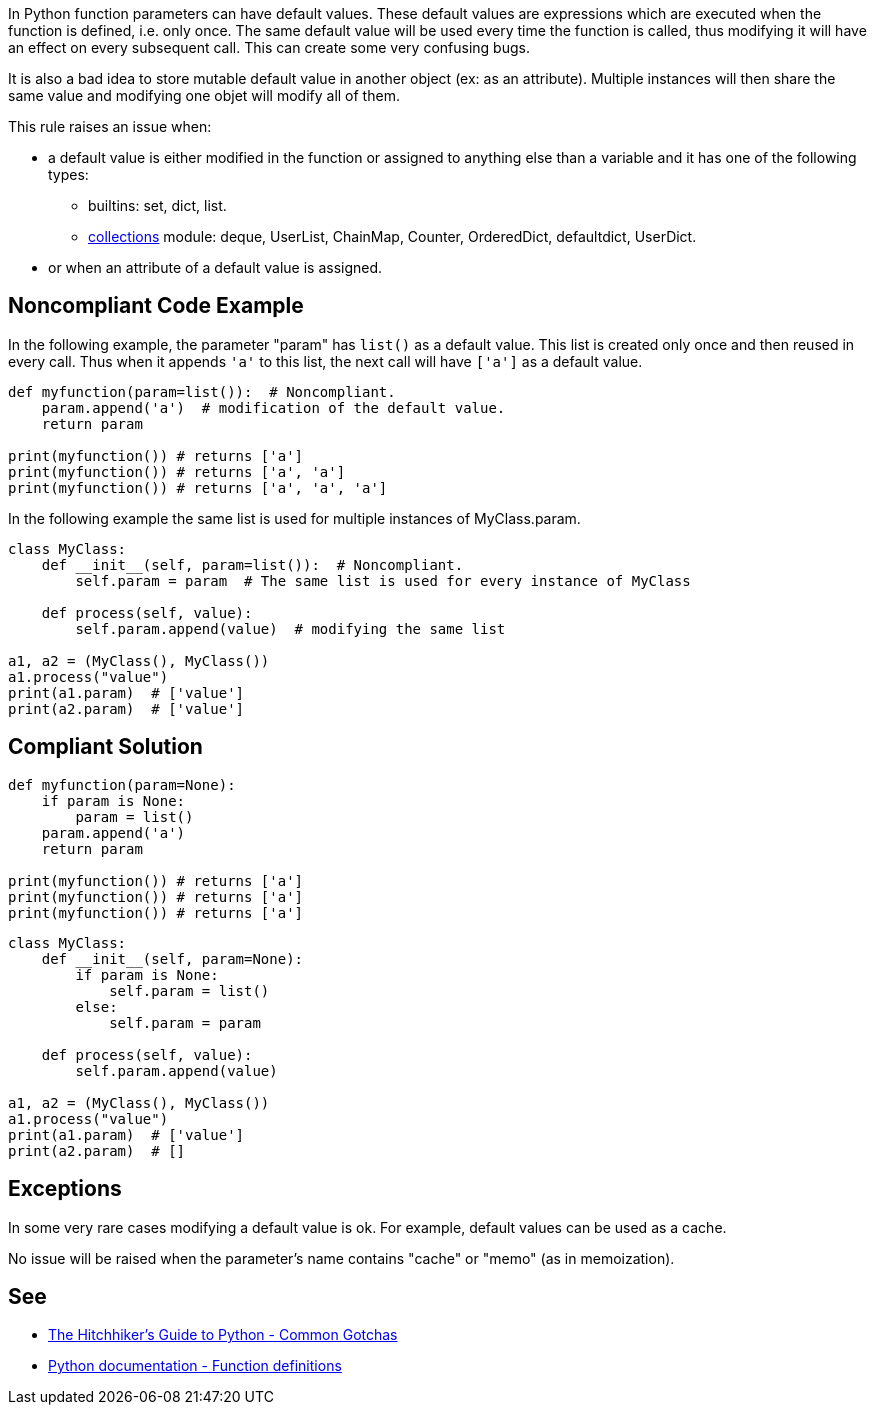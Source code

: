 In Python function parameters can have default values. These default values are expressions which are executed when the function is defined, i.e. only once. The same default value will be used every time the function is called, thus modifying it will have an effect on every subsequent call. This can create some very confusing bugs.


It is also a bad idea to store mutable default value in another object (ex: as an attribute). Multiple instances will then share the same value and modifying one objet will modify all of them.


This rule raises an issue when:

* a default value is either modified in the function or assigned to anything else than a variable and it has one of the following types:
** builtins: set, dict, list.
** https://docs.python.org/3/library/collections.html[collections] module: deque, UserList, ChainMap, Counter, OrderedDict, defaultdict, UserDict.
* or when an attribute of a default value is assigned.

== Noncompliant Code Example

In the following example, the parameter "param" has ``++list()++`` as a default value. This list is created only once and then reused in every call. Thus when it appends ``++'a'++`` to this list, the next call will have ``++['a']++`` as a default value.


----
def myfunction(param=list()):  # Noncompliant.
    param.append('a')  # modification of the default value.
    return param

print(myfunction()) # returns ['a']
print(myfunction()) # returns ['a', 'a']
print(myfunction()) # returns ['a', 'a', 'a']
----

In the following example the same list is used for multiple instances of MyClass.param.

----
class MyClass:
    def __init__(self, param=list()):  # Noncompliant.
        self.param = param  # The same list is used for every instance of MyClass

    def process(self, value):
        self.param.append(value)  # modifying the same list

a1, a2 = (MyClass(), MyClass())
a1.process("value")
print(a1.param)  # ['value']
print(a2.param)  # ['value']
----

== Compliant Solution

----
def myfunction(param=None):
    if param is None:
        param = list()
    param.append('a')
    return param

print(myfunction()) # returns ['a']
print(myfunction()) # returns ['a']
print(myfunction()) # returns ['a']
----

----
class MyClass:
    def __init__(self, param=None):
        if param is None:
            self.param = list()
        else:
            self.param = param

    def process(self, value):
        self.param.append(value)

a1, a2 = (MyClass(), MyClass())
a1.process("value")
print(a1.param)  # ['value']
print(a2.param)  # []
----

== Exceptions

In some very rare cases modifying a default value is ok. For example, default values can be used as a cache.


No issue will be raised when the parameter's name contains "cache" or "memo" (as in memoization).

== See

* https://docs.python-guide.org/writing/gotchas/#mutable-default-arguments[The Hitchhiker's Guide to Python - Common Gotchas]
* https://docs.python.org/3/reference/compound_stmts.html#function-definitions[Python documentation - Function definitions]
